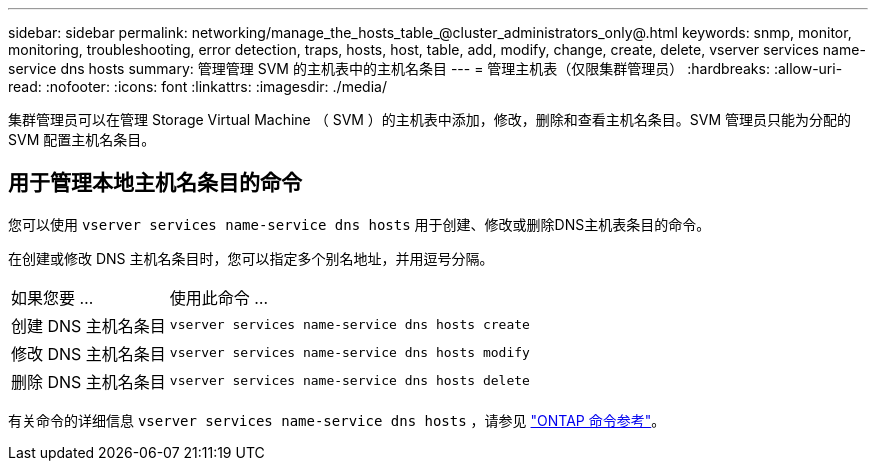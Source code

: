 ---
sidebar: sidebar 
permalink: networking/manage_the_hosts_table_@cluster_administrators_only@.html 
keywords: snmp, monitor, monitoring, troubleshooting, error detection, traps, hosts, host, table, add, modify, change, create, delete, vserver services name-service dns hosts 
summary: 管理管理 SVM 的主机表中的主机名条目 
---
= 管理主机表（仅限集群管理员）
:hardbreaks:
:allow-uri-read: 
:nofooter: 
:icons: font
:linkattrs: 
:imagesdir: ./media/


[role="lead"]
集群管理员可以在管理 Storage Virtual Machine （ SVM ）的主机表中添加，修改，删除和查看主机名条目。SVM 管理员只能为分配的 SVM 配置主机名条目。



== 用于管理本地主机名条目的命令

您可以使用 `vserver services name-service dns hosts` 用于创建、修改或删除DNS主机表条目的命令。

在创建或修改 DNS 主机名条目时，您可以指定多个别名地址，并用逗号分隔。

[cols="30,70"]
|===


| 如果您要 ... | 使用此命令 ... 


 a| 
创建 DNS 主机名条目
 a| 
`vserver services name-service dns hosts create`



 a| 
修改 DNS 主机名条目
 a| 
`vserver services name-service dns hosts modify`



 a| 
删除 DNS 主机名条目
 a| 
`vserver services name-service dns hosts delete`

|===
有关命令的详细信息 `vserver services name-service dns hosts` ，请参见 https://docs.netapp.com/us-en/ontap-cli["ONTAP 命令参考"^]。
